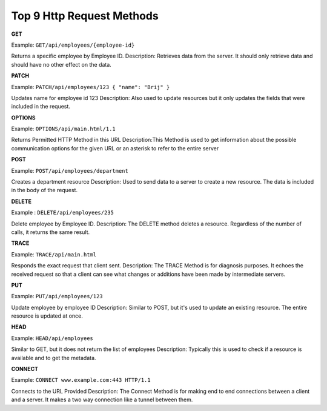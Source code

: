 Top 9 Http Request Methods
===================================

**GET**

Example: ``GET/api/employees/{employee-id}``

Returns a specific employee by Employee ID.
Description: Retrieves data from the server. It should only retrieve data and should have no other effect on the data.

**PATCH**

Example: ``PATCH/api/employees/123 { "name": "Brij" }``

Updates name for employee id 123
Description: Also used to update resources but it only updates the fields that were included in the request.

**OPTIONS**

Example: ``OPTIONS/api/main.html/1.1``

Returns Permitted HTTP Method in this URL
Description:This Method is used to get information about the possible communication options for the given URL or an asterisk to refer to the entire server

**POST**

Example: ``POST/api/employees/department``

Creates a department resource
Description: Used to send data to a server to create a new resource. The data is included in the body of the request.

**DELETE**

Example : ``DELETE/api/employees/235``

Delete employee by Employee ID.
Description: The DELETE method deletes a resource. Regardless of the number of calls, it returns the same result.

**TRACE**

Example: ``TRACE/api/main.html``

Responds the exact request that client sent.
Description: The TRACE Method is for diagnosis purposes. It echoes the received request so that a client can see what changes or additions have been made by intermediate servers.

**PUT**

Example: ``PUT/api/employees/123``

Update employee by employee ID
Description: Similar to POST, but it's used to update an existing resource. The entire resource is updated at once.

**HEAD**

Example: ``HEAD/api/employees``

Similar to GET, but it does not return the list of employees
Description: Typically this is used to check if a resource is available and to get the metadata.

**CONNECT**

Example: ``CONNECT www.example.com:443 HTTP/1.1``

Connects to the URL Provided
Description: The Connect Method is for making end to end connections between a client and a server. It makes a two way connection like a tunnel between them.